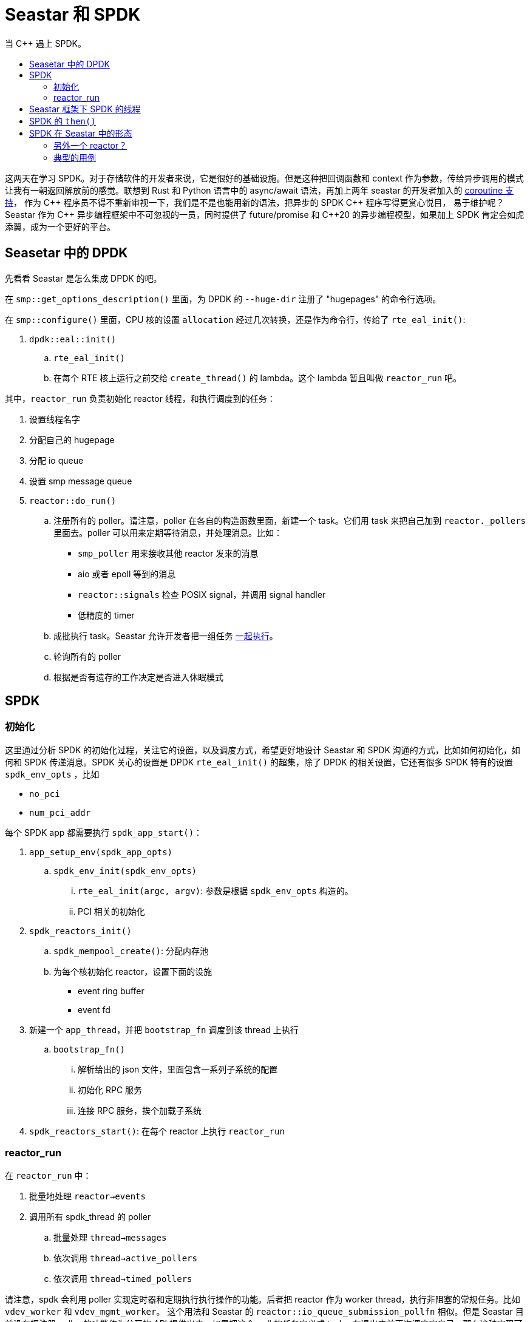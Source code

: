 = Seastar 和 SPDK
:page-tags: [c++,spdk,seastar]
:date: 2022-08-17 20:49:00 +0800
:pp: {plus}{plus}
:toc: macro
:!toc-title:

当 C++ 遇上 SPDK。

toc::[]

这两天在学习 SPDK。对于存储软件的开发者来说，它是很好的基础设施。但是这种把回调函数和 context
作为参数，传给异步调用的模式让我有一朝返回解放前的感觉。联想到 Rust 和 Python 语言中的 async/await
语法，再加上两年 seastar 的开发者加入的
https://github.com/scylladb/seastar/commit/de56cd1dfe8eab6a2718d62b950c912574c4b27d[coroutine 支持]，
作为 C{pp} 程序员不得不重新审视一下，我们是不是也能用新的语法，把异步的 SPDK C{pp} 程序写得更赏心悦目，
易于维护呢？Seastar 作为 C{pp} 异步编程框架中不可忽视的一员，同时提供了 future/promise 和
C++20 的异步编程模型，如果加上 SPDK 肯定会如虎添翼，成为一个更好的平台。

== Seasetar 中的 DPDK

先看看 Seastar 是怎么集成 DPDK 的吧。


在 `smp::get_options_description()` 里面，为 DPDK 的 `--huge-dir` 注册了 "hugepages" 的命令行选项。


在 `smp::configure()` 里面，CPU 核的设置 `allocation` 经过几次转换，还是作为命令行，传给了 `rte_eal_init()`:

. `dpdk::eal::init()`
.. `rte_eal_init()`
.. 在每个 RTE 核上运行之前交给 `create_thread()` 的 lambda。这个 lambda 暂且叫做
    `reactor_run` 吧。

其中，`reactor_run` 负责初始化 reactor 线程，和执行调度到的任务：

. 设置线程名字
. 分配自己的 hugepage
. 分配 io queue
. 设置 smp message queue
. `reactor::do_run()`
.. 注册所有的 poller。请注意，poller 在各自的构造函数里面，新建一个 task。它们用 task
   来把自己加到 `reactor._pollers` 里面去。poller 可以用来定期等待消息，并处理消息。比如：
*** `smp_poller` 用来接收其他 reactor 发来的消息
*** aio 或者 epoll 等到的消息
*** `reactor::signals` 检查 POSIX signal，并调用 signal handler
*** 低精度的 timer
.. 成批执行 task。Seastar 允许开发者把一组任务 http://docs.seastar.io/master/group__execution-stages.html[一起执行]。
.. 轮询所有的 poller
.. 根据是否有遗存的工作决定是否进入休眠模式

== SPDK

=== 初始化

这里通过分析 SPDK 的初始化过程，关注它的设置，以及调度方式，希望更好地设计 Seastar
和 SPDK 沟通的方式，比如如何初始化，如何和 SPDK 传递消息。SPDK 关心的设置是 DPDK `rte_eal_init()`
的超集，除了 DPDK 的相关设置，它还有很多 SPDK 特有的设置 `spdk_env_opts` ，比如

* `no_pci`
* `num_pci_addr`

每个 SPDK app 都需要执行 `spdk_app_start()`：

. `app_setup_env(spdk_app_opts)`
.. `spdk_env_init(spdk_env_opts)`
... `rte_eal_init(argc, argv)`: 参数是根据 `spdk_env_opts` 构造的。
... PCI 相关的初始化
. `spdk_reactors_init()`
.. `spdk_mempool_create()`: 分配内存池
.. 为每个核初始化 reactor，设置下面的设施
*** event ring buffer
*** event fd
. 新建一个 `app_thread`，并把 `bootstrap_fn` 调度到该 thread 上执行
.. `bootstrap_fn()`
... 解析给出的 json 文件，里面包含一系列子系统的配置
... 初始化 RPC 服务
... 连接 RPC 服务，挨个加载子系统
. `spdk_reactors_start()`: 在每个 reactor 上执行 `reactor_run`

=== reactor_run

在 `reactor_run` 中：

. 批量地处理 `reactor->events`
. 调用所有 spdk_thread 的 poller
.. 批量处理 `thread->messages`
.. 依次调用 `thread->active_pollers`
.. 依次调用 `thread->timed_pollers`

请注意，spdk 会利用 poller 实现定时器和定期执行执行操作的功能。后者把 reactor 作为
worker thread，执行非阻塞的常规任务。比如 `vdev_worker` 和 `vdev_mgmt_worker`。
这个用法和 Seastar 的 `reactor::io_queue_submission_pollfn` 相似。但是 Seastar
目前没有把注册 poller 的功能作为公开的 API 提供出来。如果把这个 poll 的任务定义成
task，在退出之前再次调度它自己，那么这种实现可能会降低 Seastar 任务调度的性能。因为
在这个 poller 注销之前，它重复地新建和销毁任务，并把任务加入和移出 reactor 的任务列表。
这会浪费很多 CPU cycle。

== Seastar 框架下 SPDK 的线程

这里结合 Seastar 框架，通过对比两者的线程模型。进一步探索一些可能的实现方式，我们
可能会需要回答下面的问题，然后分别解决。

* 如何管理多个用户层面的任务
* 如何发起一个异步调用
* 如何知道一个异步调用完成了
* 如何传递消息
** 不同 core 是直接如何通信的。
** 不同任务之间是直接如何通信的。


每个 core 都有自己的 MPSC (multiple producer single consumer) 消息队列，用于
接收发给自己的消息。和 Seastar smp 调用对应的逻辑对应着看，可以发现

* `spdk_event_call()` 等价于 `seastar::smp::submit_to()`
* `event_queue_run_batch()` 等价于 `smp::poll_queues()`


前面解释 `reactor_run` 的逻辑的时候提到一个概念叫做 `spdk_thread`。它是 SPDK 中
的用户线程。不同的 `spdk_thread` 之间通过接受方线程的消息队列来互相通信。用户线程
消息队列的类型和 core 的消息队列类型和大小相同。`spdk_thread_send_msg()` 是用来
往特定线程发送消息的。值得注意的是，SPDK 内部很多地方都使用了 `spdk_thread`，比如
bdev 模块就把 `spdk_bdev_io` 和一个 `spdk_thread` 相对应，实现 IO 的序列化。
所以我们如果要让 Seastar 能更好的支持 SPDK 的话，就必须实现这个机制。

对于 SPDK 来说，`spdk_thread` 是一个工作协程，用来承载不同的业务。很多时候被用来
并序列化并执行各种操作，它属于一个特定的 core。不过它可以根据调度算法动态地迁移到另一个
core。作为运行在所有 core 上的调度器，这个服务可以在 `seastar::sharded<>`
的框架下实现。不过这个调度器和 Seastar 的原生调度算法还有一些区别:

- `seastar::sharded<>` 既可以在单个 core 上启动，也可以同时在所有 core 上一起
  启动。
- `spdk_thread` 可以根据调度算法动态迁移。`spdk_thread` 一般来说属于 *一个*
  core 的，但是根据它的 `cpumask`，一个 `spdk_thread` *可以* 根据 CPU 的负载
  迁移到 `cpumask` 包含的的任意一个 core。这一点 Seastar 尚无支持。
- 因为 `spdk_thread` 自己有消息队列、poller 等基础设施，我们可以把它视为一个逻辑的
  reactor。这个特性在 Seastar 目前还没有与之对应的实现。
- 每个 core 都维护着一组 `spdk_thread`。SPDK 甚至用 thread local storage 跟踪
  其中一个。这个很像进程中的一组线程。`spdk_get_thread()` 返回的就是被跟踪的
  那个 `spdk_thread`。目前 Seastar 的 reactor 并没有对应的概念，但是我们可以用
  一个 `seastar::sharded<>` 服务来保存对应 core 上的所有 `spdk_thread`。
- 允许动态地注册和注销 poller。SPDK 中有两种 poller。一种是系统级的，负责
  保证 SPDK 事件系统和 reactor 的基本运作。另一种是用户级的，它允许实现具体功能
  的模块自己定期轮询业务相关的事件。这些用户级的 poller 就是注册在前面提到的
  `spdk_get_thread()` 返回的线程中的。参见 `spdk_poller_register()` 和
  `spdk_poller_unregister()` 的实现。如果继续沿着刚才的思路往前，我们可以把
  一组 `spdk_thread` 保存在，比如说，`seastar::sharded<spdk::ThreadGroup>` 里面，
  让 `spdk::ThreadGroup` 来为它管理的 `spdk_thread` 服务。它会用
  `reactor::poller::simple()` 来注册自己的 `do_complete()` 函数，后者遍历
  所有的 `spdk_thread` 的 poller。也允许应用程序在任意时刻为指定的 `spdk_thread`
  添加 poller。这个做法和 virtio 中 `vring<>` 的实现相同。
- 同时支持中断模式和轮询模式。这是 SPDK 最近加入的一个新特性，甚至允许应用的 poller
  工作在可定制的中断模式。

节能、提高 CPU 的使用率和负载均衡，这些作为一个总体的设计目标，SPDK 做得相对比较
深入。它根据线程的统计数据，比如说闲忙的时间比 (`spdk_thread_stats`)，来决定
如何调度，Seastar 仅在 reactor 的实现里面通过调用 `pure_check_for_work()`
来判断 CPU 当下是否有工作要做，如果没有的话，就进入浅层的睡眠模式。笔者认为，
这也许不仅仅是工程量多少的问题。也可能是因为 Seastar 对自身的定位，它提供了基础
的异步编程模型，异步调用，以及基本的 IO 调度，但是它并不希望干涉用户业务在不同
shard 上的分布，而是把这个问题留给应用的开发者。

要在 Seastar 的框架下实现 `spdk_thread` 的这些高级特性是完全有可能的：

- 根据负载动态调度工作协程：不仅仅 `spdk_thread` 需要统计自己的关于调度的统计
  信息，每个 `spdk::ThreadGroup` 也需要统计各自的 `idle_tsc` 和 `busy_tsc`。
  并提供接口供调度器查询，作为负载均衡的依据，然后在 shard 间调度任务。
- 和 SPDK 的 reactor 类似，`spdk::ThreadGroup` 也要保存一个 "leader" thread，
  后者负责常规的 poller 注册和注销工作。
- `spdk::ThreadGroup` 启动的时候需要向 reactor 注册自己的总 poller，负责调用非
  定时的 poller。
- 在新注册 poller 的时候，需要按照 poller 是否有周期区别处理。
** 如果 poller 指定了周期，那么需要新建 `seastar::timer`，并在 `spdk::ThreadGroup`
   中维护一个 map，方便在运行的时候根据 `spdk_poller*` 找到 `seastar::timer` 暂停
   或者注销。
** 如果是没有周期的 poller，那么直接加入当前 `spdk::ThreadGroup` 的 leader thread。
   让后者的 poller 来调用新注册的 poller。这种分层的设计也方便管理对象的生命周期和统计
   运行时指标。

在 SPDK 里面，要发起一个异步调用最典型的方式，类似下面的代码:

[source, c]
----
rc = spdk_bdev_write(hello_context->bdev_desc,
                     hello_context->bdev_io_channel,
                     hello_context->buff,
                     0, length,
                     write_complete, hello_context);
----

这段代码摘自 `examples/bdev/hello_world/hello_bdev.c`。这里以 bdev 的 NVMe 后端为例：

. 从 `hello_context->bdev_io_channel` 的 cache 或者 bdev 的内存池分配一个
  `spdk_bdev_io`
. 用给定的参数设置这个 `spdk_bdev_io`，这样这个 I/O 就知道需要写的数据位置，长度，甚至
  回调函数的函数指针和参数也保存在这个 I/O 里面了。
. 往 `nvme_qpair` 的提交列表的末尾添加新的 I/O。
. 通过修改提交队列末尾的 door bell，告诉 `nvme_qpair`，提交列表里多了一个新的 I/O。

那么我们怎么知道 NVMe 设备完成了这个写操作呢？下面的函数处理指定的 queue pair
上所有完成了的 I/O 请求。
[source, c]
----
int32_t spdk_nvme_qpair_process_completions(struct spdk_nvme_qpair *qpair,
                                            uint32_t max_completions);
----

这个做法很像 https://man7.org/linux/man-pages/man2/io_getevents.2.html[io_getevents()]，
都是从完成列表收割完成了的 I/O 请求。这个过程很像播种和收割。提交请求就是播种，
检查完成了的请求就像是收割。让作物成熟的魔法师就是轮询模式的驱动 (polling mode driver)。

既然 SPDK 用 `spdk_thread` 实现用户协程，那么协程之间要协作的话，该怎么做呢？
就是前面提到的"发送消息"。消息保存在大小为 65535 的一个 ring buffer 里面。顺便提一下，
其实 Seastar 也有类似的数据结构，称为 `seastar::circular_buffer_fixed_capacity`。
如果有必要的话，我们甚至可以把 SPDK 的 event 和 thread 子系统完全换成 Seastar 的实现。

== SPDK 的 `then()`

回调函数是 C 语言实现异步编程一个很简单直接的方式，但是它似乎和 Seastar 的 `future<>`
格格不入。SPDK 和 DPDK 一脉相承，有着深层的血缘关系，我们是不是可以照着
`seastar::net::qp<>` 实现 SPDK 支持呢？看上去这种基于成对的
submission 和 completion queue 的抽象也适用于很多 SPDK 的场景。
先比较一下基于流的操作和基于块的操作有什么异同：

|===
|     |bdev |`net::qp`
|发送 |读写指令 |发给对方的包
|接收 |设备状态 |对方发来的包
|等待 |特定写指令的完成 |发送的进度
|等待 |特定读指令返回的数据 |下一个接收的报文
|===

因为 bdev 需要跟踪特定请求的状态而不是一个 *进度*，所以我们无法使用 `seastar::stream`
定义 bdev 的读写接口。更好的榜样应该是 `seastar::file`。每个 `posix_file_impl`
都有一个 `_io_queue` 的引用，同一 `devid` 的所有 `_io_queue` 指向 reactor
统一维护的同一个 queue。这些 queue 用 `devid` 来索引。SPDK 作为专业的底层设施自然
也有对应的设计。需要理解的是 `io_sink`、`io_request` 和 `io_completion` 这些
组件是如何互相协作的。

还有个问题，SPDK 是一个有丰富接口的工具集，它有多个模块。每个模块都有自己的一组回调函数。
光 `bdev` 就有 11 种回调函数：
[source, c]
----
typedef void (*spdk_bdev_remove_cb_t)(void *remove_ctx);
typedef void (*spdk_bdev_event_cb_t)(enum spdk_bdev_event_type type,
                                     struct spdk_bdev *bdev,
                                     void *event_ctx);
typedef void (*spdk_bdev_io_completion_cb)(struct spdk_bdev_io *bdev_io,
                                           bool success,
                                           void *cb_arg);
typedef void (*spdk_bdev_wait_for_examine_cb)(void *arg);
typedef void (*spdk_bdev_init_cb)(void *cb_arg, int rc);
typedef void (*spdk_bdev_fini_cb)(void *cb_arg);
typedef void (*spdk_bdev_get_device_stat_cb)(struct spdk_bdev *bdev,
                                             struct spdk_bdev_io_stat *stat,
                                             void *cb_arg, int rc);
typedef void (*spdk_bdev_io_timeout_cb)(void *cb_arg, struct spdk_bdev_io *bdev_io);
typedef void (*spdk_bdev_io_wait_cb)(void *cb_arg);
typedef void (*spdk_bdev_histogram_status_cb)(void *cb_arg, int status);
typedef void (*spdk_bdev_histogram_data_cb)(void *cb_arg, int status,
                                            struct spdk_histogram_data *histogram);
----

不过其中常用的可能只有:

[source,c]
----
typedef void (*spdk_bdev_io_completion_cb)(struct spdk_bdev_io *bdev_io,
                                           bool success,
                                           void *cb_arg);
typedef void (*spdk_bdev_get_device_stat_cb)(struct spdk_bdev *bdev,
                                             struct spdk_bdev_io_stat *stat,
                                             void *cb_arg, int rc);
----

前者用来处理一个完成了的 I/O，后者用来获取块设备的统计信息。回到刚才提到的 `spdk_bdev_write()`。
对应的 Seastar 风格的一个 `bdev` 定义可能像这样:

[source, c++]
----
class bdev {
  explicit bdev(const char* name);
  ~bdev();
  future<> write(uint64_t pos, const void* buffer, size_t len);
  future<> read(uint64_t pos, void* buffer, size_t len);
  future<io_state> stat();
};
----

这个接口和 `seastar::file` 对应，忽略了 io channel 这些 SPDK 独有的机制。问题是

- 是否需要使用 SPDK 的回调函数实现异步调用呢？
- 是的话，如何实现？
- 不是的话，又怎么处理？

对于第一个问题，笔者认为，如果没有必要，还是应当尽量使用 SPDK 的方法，而不是
自己开发一套机制替代它，这样的好处显而易见：因为 SPDK 的公开方法相对稳定，
这样能减少跟踪上游带来的维护成本，把对 SPDK 的改动减少到最小，
同时也增加了这个改动进入 SPDK 和 Seastar 上游的机会。但是新的问题出现了：

- 这个回调函数是什么？
** 我们可以把回调函数定义成为一个 `bdev` 的静态成员函数，便于访问它的私有成员。
** 回调函数应该能调用 `_pr.set_value(res)`。其中，`_pr` 是和返回的 `future<>` 对应的 `promise<>`。
- 回调函数的参数呢？这个参数至少要让我们能定位到 `_pr`。在 AIO 后端的实现里面，
  当它在 poller 里面收集到完成了的事件之后，依次调用事件对应的 `completion->complete_with()`
  函数。下面是从 Seastar 摘录的相关代码：

[source, c++]
----
r = io_pgetevents(_polling_io.io_context, 1, batch_size, batch, tsp, active_sigmask);
for (unsigned i = 0; i != unsigned(r); ++i) {
  auto& event = batch[i];
  auto* desc = reinterpret_cast<kernel_completion*>(uintptr_t(event.data));
  desc->complete_with(event.res);
}
----

而 `io_completion` 则会调用 `io_completion::complete(res)`。后者
由 `io_completion` 的子类各自实现。以 `io_desc_read_write` 为例，
它从 `io_completion` 继承，并负责与 fair_queue 沟通，也保存了 `_pr`。
在 `io_desc_read_write::complete()` 里，

[source, c++]
----
_pr.set_value(res);
delete this;
----

如果不使用回调函数的话，我们其实也需要模仿现有 Seastar 中对 aio 的支持，自己实现
一个基于队列的轮询机制。我们以写文件为例，看看 Seastar 的 AIO 后端的实现吧。在
`posix_file_impl::do_write_dma()` 中，它调用 `engine().submit_to_write()`：

. `io_queue::queue_request()`
.. 构造一个 `unique_ptr<queued_io_request>` 对象
.. 把 `queued_io_request::_fq_entry` 加入 `io_queue::fair_queue` 队列。通过这个 `_fq_entry` 是可以找到包含它的 `queued_io_request` 对象，并顺藤摸瓜，找到 `kernel_completion`
.. 返回 `queued_req->get_future()`

然后开始了接力比赛，接力棒就是 I/O 请求：

[start=1]
. 第一棒：把 I/O 请求从 io queue 取出，经由按照它们所属类型的权重分配的公平队列，
  加入 `io_sink::pending_io`。

[ditaa]
----
  /----------------------------------\   /------------------------\
  | io_queue_submission_pollfn.poll()+-->| io_queue.poll_io_queue +--\
  \----------------------------------/   \------------------------/  |
                      /----------------------------------------\     |
                      | fq.dispatch_requests([](auto& fqe) {   |<----/
  /-------------------+  queued_io_request.from_fq_entry(fqe). |
  |                   |   dispatch(); })                       |
  |                   \----------------------------------------/
  |   /-----------------------------------------------\
  \-->| io_queue.submit_request(io_desc_read_write,   +-------------\
      |                          queued_io_request)   |             |
      \-----------------------------------------------/             |
                              /--------------------------------\    |
  /---------------------------+ io_sink.submit(desc,           |<---/
  |                           |             queued_io_request) |
  |                           \--------------------------------/
  |   /-------------------------------------------\
  \-->| pending_io.emplace_back(io_request, desc) |
      \-------------------------------------------/
----

[start=2]
. 第二棒：从 `io_sink::pending_io` 取出 I/O 请求，把这些请求加入 AIO
  的 `io_context` 队列，换句话说，就是把请求加入 submission queue。

[ditaa]
----
   /-----------------------------------\
   | kernel_submit_work_pollfn.poll()  +--------------\
   \-----------------------------------/              |
                                                      |
      /------------------------------------------\    |
 /----+ reactor_backend_aio.kernel_submit_work() |<---/
 |    \------------------------------------------/
 |
 |  /-----------------------------------\
 \->| aio_storage_context.submit_work() +-----\
    \-----------------------------------/     |
                                              |
      /---------------------------\           |
 /----+ io_sink.drain()           |<----------/
 |    | // drain io in pending_io |
 |    \---------------------------/
 |
 |      /-----------------------------------\
 \----->| o submission_queue.push_back(io)  |
        | o io_submit(io_context, nr, io)   |
        \-----------------------------------/

----

[start=3]
. 第三棒: 使用 `io_pgetevents()` 系统调用，读取 completion
  queue 里面的异步 I/O 事件。

[ditaa]
----
   /---------------------------------------\
   | reap_kernel_completions_pollfn.poll() +----------\
   \---------------------------------------/          |
                                                      |
           /-----------------------------------\      |
 /---------+ reactor.reap_kernel_completions() |<-----/
 |         \-----------------------------------/
 |
 |    /------------------------------------\
 \--->| reactor_backend_aio.await_events() +---------\
      \------------------------------------/         |
                                                     |
     /------------------------------------------\    |
     | io_pgetevents(_polling_io.io_context...) |<---/
     \------------------------------------------/
----

事实上，Seastar 的 I/O 子系统用了 5 个 poller

[ditaa]
----
          /------------\
          | smp_pollfn |
          \------+-----/
                 |
                 V
 /--------------------------------\
 | reap_kernel_completions_pollfn |
 \---------------+----------------/
                 |
                 V
   /----------------------------\
   | io_queue_submission_pollfn |
   \-------------+--------------/
                 |
                 V
   /----------------------------\
   |  kernel_submit_work_pollfn |
   \-------------+--------------/
                 |
                 V
 /--------------------------------\
 | reap_kernel_completions_pollfn |
 \--------------------------------/
----

请注意，这五个 poller 的执行顺序影响着请求的延迟。因为后面一个
poller 的输入可能就是前一个 poller 的输出。这样同时也有助于
减小内存子系统的压力，因为请求在 queue 里面积压的数量和时间越长，
就意味着有越多的内存不可用。而这些内存有相当部分是按照下面存储介质
的块对齐的，可能会有更多的内部碎片。所以尽早地释放它们，也更有利于
提高系统的性能。这里有两个 `reap_kernel_completions_pollfn`
是希望一个 poller 能及早地释放 I/O queue 里面的 I/O 占用
的内存空间；而让另一个 poller 能处理那些立即返回的 I/O 请求。

如果 Seastar 使用 SPDK 作为其存储栈，可能也需要对应的 poller：

. `smp_pollfn`: 处理其他 reactor 发来的 I/O。它们可能也会访问当前
  core 负责的 bdev。
. `reap_spdk_completions_pollfn`: 尽早地处理完成了的 I/O 请求，
  减轻内存子系统的压力，也减小延迟。
. `io_queue_submission_pollfn`: 按照不同优先级把 I/O 入列
. `spdk_submit_work_pollfn`: 把 I/O 从队列里面取出，提交给 SPDK
. `reap_spdk_completions_pollfn`: 调用 `spdk_thread_poll()`
  收集完成了的请求。

当然，我们也可以从简处理

. 不用 `smp_pollfn`。即不支持跨 shard 发送 IO 请求，每个 shard 都用自己的 io channel。
. 不用第一个 `reap_spdk_completions_pollfn`。因为我们觉得这是个优化，以后慢慢加。
. 不用 `io_queue_submission_pollfn`，因为 SPDK bdev 层有自己基于 token bucket 的 QoS。
. 不用 `spdk_submit_work_pollfn`，既然不用 Seastar 的 fair queue，那么也不用从 io_queue
  里捞 I/O 请求了。
. 只保留 `reap_spdk_completions_pollfn`。把一切都交给 SPDK。

现在我们应该能回答刚才的问题了：
____
回调函数的参数呢？
____

只要我们能把 I/O 请求包装成某种类似 `io_completion` 的类型，让它

. 能跟踪当初调用异步操作时，返回的 `promise<>` 以及
. 能包含在回调函数的参数 `cb_arg` 中，以便在 I/O 完成的时候，
  通知对应的 `_pr` ，并且更新必要的统计信息。

就可以了。这里有两个思路：

[start=1]
. 让 `spdk_bdev_io` 包含 SPDK 版的 `io_completion`。在回调函数里
  通过 `spdk_bdev_io` 引用对应的 `io_completion`。但是 `spdk_bdev_io`
  更多的是作为 SPDK 开放给模块的实现者的接口，而非给应用开发者的接口。
  注意到 `bdev.h` 中，不管是读还是写操作，I/O 的接口基本只有两类
** `void *buf`、`uint64_t offset` 和 `uint64_t nbytes`
** `iovec iov[]`、`uint64_t offset` 和 `uint64_t nbytes`

上层应用在发送请求的时候是没有机会接触到 `spdk_bdev_io` 的，
更遑论在它后面的 `driver_ctx` 中夹带"私货"了。况且 `driver_ctx`
的本意是让 bdev 的下层驱动加入自己 context，并不是提供给上层应用的。
这条路走不通。
[start=2]
. 在发送 I/O 请求的时候单独构造 SPDK 版的 `io_completion`，把它
  作为 `cb_arg` 交给 SPDK。在回调函数里还原 `io_completion`，
  再如前所述，做相应的处理。

== SPDK 在 Seastar 中的形态

这里希望讨论 SPDK 在 Seastar 框架中的角色，以及呈现的接口是什么样子的。

=== 另外一个 reactor？

前面关于 poller 的讨论引出了一个问题，即

____
我们能重用 Seastar 的这几个 poller 吗？
____

这个问题在一定程度上等价于：
____
我们需要实现一个基于 SPDK 的 Seastar reactor 吗？
____

在阅读 Seastar reactor 实现的时候，可能会注意到，
`reactor_backend_selector` 就是用来根据 `--reactor-backend`
命令行选项来选择使用的 reactor 后端的。这种类似插件的框架允许我们可以实现一个新的后端。
虽然我们能够在 SPDK 的框架下

- 加入 poller，并使用非阻塞的调用
- 使用 aio 读写普通的文件
- 使用 `sock` 模块

把上面这些功能组合起来，足以实现一个功能完备的 `reactor_backend`。
但是我们也可以保留 Seastar 的 reactor，像 DPDK 那样另外再注册
`spdk::ThreadGroup` 的 poller。牵涉面小，而且工作量也少些。
对于两者的集成这可能是更稳妥的第一步。也许这也是 SPDK 支持在
Seastar 中更合适的定位--即提供块设备的访问，而非作为通用的基础设施提供文件系统的访问。
这两者有共性，但是也有一些不一样的地方。比如说文件系统可以用 `open_directory()`
和 `list_directory()` 来枚举一个目录下的所有文件，
更进一步，块设备的枚举方式根据块设备的类型各自不同。SPDK 提供 `spdk_nvme_probe()`
来列举所有的 NVMe 设备，用 `spdk_bdev_first()` 和 `spdk_bdev_next()`
来找出所有的块设备。另外，为了提高并发，SPDK 引入了 io channel 的概念，它也很难
直接映射到 Seastar 基于文件系统的 IO 体系里面。所以比较好的办法还是先把 SPDK
在 Seastar 下实现成相对独立的模块，而不是试图把它实现成为一种和 AIO 和 epoll
并列的通用异步后端。另外，在初期最大程度保留 SPDK 的基础设施，
最小侵入的实现可能是比较稳妥的途径。

=== 典型的用例

我们用假象中的 Seastar + SPDK 重写 `examples/bdev/hello_world` 试试看

[source, c++]
----

namespace bpo = boost::program_options;

seastar::logger spdk_logger("spdk_demo");

int main(int ac, char** av) {
    seastar::app_template seastar_app;
    seastar_app.add_positional_options({
        { "bdev", bpo::value<std::string>(), "bdev", 1 },
    });
    spdk::app spdk_app;
    return seastar_app.run(ac, av, [&] {
        auto bdev_name = seastar_app.configuration()["bdev"].as<std::string>();
        return spdk_app.run(seastar_app.configuration(), [bdev_name] {
            auto dev = spdk::block_device::open(bdev_name);
            uint32_t block_size = dev.block_size();
            size_t buf_align = dev.memory_dma_alignment();
            auto buf = spdk::dma_zmalloc(block_size, buf_align);
            return dev.write(0, buf.get(), buf.size()).then([&] {
                memset(buf.get_write(), 0xff, buf.size());
                return dev.read(0, buf.get_write(), buf.size());
            }).then([&buf] {
                temporary_buffer<char> good{buf.size()};
                memset(good.get_write(), 0, good.size());
                if (int where = memcmp(good.get(), buf.get(), buf.size());
                    where != 0) {
                    spdk_logger.error("buf mismatches at {}!", where);
                } else {
                    spdk_logger.info("buf matches!");
                }
            }).finally([buf = std::move(buf)] { });
        }).handle_exception_type([&] (std::system_error& e) {
            spdk_logger.error("error while writing/reading {}", e.what());
        });
    });
}
----

其中，`spdk::app::run()` 会初始化 SPDK app 的运行时。比如说

. 调用 `rte_eal_init()`
. 启动 SPDK 的工作协程调度器
. 启动 RPC 服务
. 加载各个子系统

它还会负责 SPDK 的清理工作。

`spdk::bdev` 将会是一个 `seastar::sharded<>` 服务。`spdk::do_with_bdev()`
则是 `spdk` 提供的一个 helper，它负责初始化 `bdev` 实例，在合适的时机调用
`bdev::start()` 和 `bdev::stop()`，把根据第一个参数初始化完成好的 `bdev`
实例传给自己的另外一个参数，由后者使用 `bdev`。虽然这里以 bdev 模块为例，将来
Seastar 和 SPDK 的集成并不会局限于 bdev 模块。
